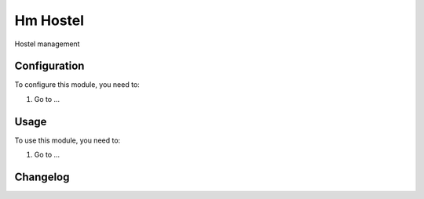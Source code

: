 =========
Hm Hostel
=========

Hostel management

Configuration
=============

To configure this module, you need to:

#. Go to ...

Usage
=====

To use this module, you need to:

#. Go to ...


Changelog
=========
